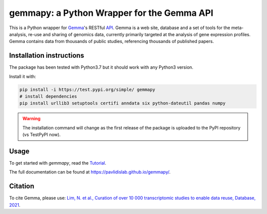 gemmapy: a Python Wrapper for the Gemma API
===========================================

This is a Python wrapper for `Gemma <https://gemma.msl.ubc.ca/>`_'s
RESTful `API <https://gemma.msl.ubc.ca/rest/v2/>`_. Gemma is a web
site, database and a set of tools for the meta-analysis, re-use and
sharing of genomics data, currently primarily targeted at the analysis
of gene expression profiles. Gemma contains data from thousands of
public studies, referencing thousands of published papers.


Installation instructions
-------------------------

The package has been tested with Python3.7 but it should work with any Python3 version. 

Install it with:

.. code-block:: bash

   pip install -i https://test.pypi.org/simple/ gemmapy
   # install dependencies
   pip install urllib3 setuptools certifi anndata six python-dateutil pandas numpy

.. warning::
   The installation command will change as the first release of the package
   is uploaded to the PyPI repository (vs TestPyPI now).

Usage
-----

To get started with *gemmapy*, read the 
`Tutorial <https://pavlidislab.github.io/gemmapy/tutorial.html>`_.

The full documentation can be found at 
https://pavlidislab.github.io/gemmapy/.


Citation
--------

To cite Gemma, please use: `Lim, N. et al., Curation of over 10 000
transcriptomic studies to enable data reuse, Database, 2021
<https://doi.org/10.1093/database/baab006>`_.
